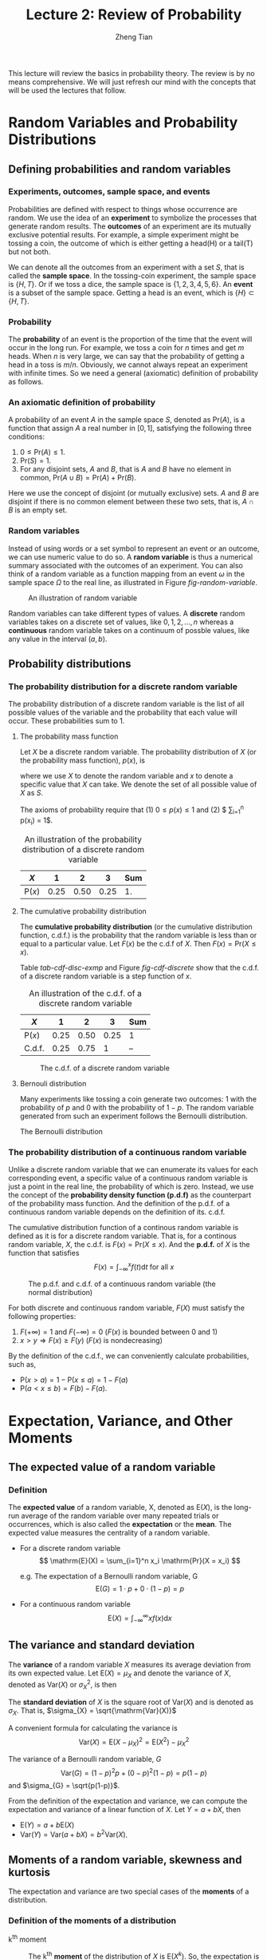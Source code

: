 #+TITLE: Lecture 2: Review of Probability
#+AUTHOR: Zheng Tian
#+DATE:
#+OPTIONS: toc:1 H:3 num:2
# #+OPTIONS: tex:dvipng
#+PROPERTY: header-args:R  :session my-r-session

#+HTML_HEAD: <link rel="stylesheet" type="text/css" href="../../../css/readtheorg.css" />

#+LATEX_CLASS: article
#+LATEX_CLASS_OPTIONS: [a4paper,11pt]
#+LATEX_HEADER: \usepackage[margin=1in]{geometry}
#+LATEX_HEADER: \usepackage{setspace}
#+LATEX_HEADER: \onehalfspacing
#+LATEX_HEADER: \usepackage{parskip}
#+LATEX_HEADER: \usepackage{amsthm}
#+LATEX_HEADER: \usepackage{amsmath}
#+LATEX_HEADER: \usepackage{mathtools}
#+LATEX_HEADER: \usepackage{hyperref}
#+LATEX_HEADER: \usepackage{graphicx}
#+LATEX_HEADER: \usepackage{tabularx}
#+LATEX_HEADER: \usepackage{booktabs}
#+LATEX_HEADER: \hypersetup{colorlinks,citecolor=black,filecolor=black,linkcolor=black,urlcolor=black}
#+LATEX_HEADER: \newtheorem{definition}{Definition}
#+LATEX_HEADER: \newtheorem{theorem}{Theorem}
#+LATEX_HEADER: \newcommand{\rarrowd}[1]{\xrightarrow{\text{ \textit #1 }}}
#+LATEX_HEADER: \DeclareMathOperator*{\plim}{plim}
#+LATEX_HEADER: \newcommand{\plimn}{\plim_{n \rightarrow \infty}}


This lecture will review the basics in probability theory. The review
is by no means comprehensive. We will just refresh our mind with the
concepts that will be used the lectures that follow.

* Random Variables and Probability Distributions

** Defining probabilities and random variables

*** Experiments, outcomes, sample space, and events

Probabilities are defined with respect to things whose occurrence are
random. We use the idea of an *experiment* to symbolize the processes
that generate random results. The *outcomes* of an experiment are its
mutually exclusive potential results. For example, a simple experiment
might be tossing a coin, the outcome of which is either getting a
head(H) or a tail(T) but not both.

We can denote all the outcomes from an experiment with a set $S$, that
is called the *sample space*. In the tossing-coin experiment, the
sample space is $\{H, T\}$. Or if we toss a dice, the sample space is
$\{1, 2, 3, 4, 5, 6\}$. An *event* is a subset of the sample
space. Getting a head is an event, which is $\{H\} \subset \{H, T\}$.

*** Probability

The *probability* of an event is the proportion of the time that the
event will occur in the long run. For example, we toss a coin for $n$
times and get $m$ heads. When $n$ is very large, we can say that the
probability of getting a head in a toss is $m/n$. Obviously, we cannot
always repeat an experiment with infinite times. So we need a general
(axiomatic) definition of probability as follows.

*** An axiomatic definition of probability

A probability of an event $A$ in the sample space $S$, denoted as
$\mathrm{Pr}(A)$, is a function that assign $A$ a real number in $[0,
1]$, satisfying the following three conditions:
1) $0 \leq \mathrm{Pr}(A) \leq 1$.
2) $\mathrm{Pr}(S) = 1$.
3) For any disjoint sets, $A$ and $B$, that is $A$ and $B$ have no
  element in common, $\mathrm{Pr}(A \cup B) = \mathrm{Pr}(A) +
  \mathrm{Pr}(B)$.

Here we use the concept of disjoint (or mutually exclusive) sets. $A$
and $B$ are disjoint if there is no common element between these two
sets, that is, $A \cap B$ is an empty set.

*** Random variables

Instead of using words or a set symbol to represent an event or an
outcome, we can use numeric value to do so. A *random variable* is
thus a numerical summary associated with the outcomes of an
experiment. You can also think of a random variable as a function
mapping from an event $\omega$ in the sample space $\Omega$ to the
real line, as illustrated in Figure [[fig-random-variable]].

#+NAME: fig-random-variable
#+CAPTION: An illustration of random variable
#+ATTR_HTML: :width 600
#+ATTR_LATEX: :width 0.8\textwidth
[[file:figure/random_variable_demo1.png]]

Random variables can take different types of values. A *discrete* random
variables takes on a discrete set of values, like $0, 1, 2, \ldots, n$
whereas a *continuous* random variable takes on a continuum of possble
values, like any value in the interval $(a, b)$.


** Probability distributions

*** The probability distribution for a discrete random variable

The probability distribution of a discrete random variable is the list
of all possible values of the variable and the probability that each
value will occur. These probabilities sum to 1.

**** The probability mass function

Let $X$ be a discrete random variable. The probability distribution of
$X$ (or the probability mass function), $p(x)$, is
\begin{equation*}
p(x) = \mathrm{Pr}(X = x)
\end{equation*}
where we use $X$ to denote the random variable and $x$ to denote a
specific value that $X$ can take. We denote the set of all possible
value of $X$ as $S$.

The axioms of probability require that (1) $0 \leq p(x) \leq
1$ and (2) $ \sum_{i=1}^n p(x_i) = 1$.

#+ATTR_LATEX: :booktabs t
#+NAME: tab-pmf-exmp
#+CAPTION: An illustration of the probability distribution of a discrete random variable
| $X$             |    1 |    2 |    3 | Sum |
|-----------------+------+------+------+-----|
| $\mathrm{P}(x)$ | 0.25 | 0.50 | 0.25 |  1. |
#+TBLFM: @2$5=vsum($2..$4)

**** The cumulative probability distribution

The *cumulative probability distribution* (or the cumulative
distribution function, c.d.f.) is the probability that the random variable is
less than or equal to a particular value. Let $F(x)$ be the c.d.f of
$X$. Then $F(x) = \mathrm{Pr}(X \leq x)$.

Table [[tab-cdf-disc-exmp]] and Figure [[fig-cdf-discrete]] show that the
c.d.f. of a discrete random variable is a step function of $x$.

#+ATTR_LATEX: :booktabs t
#+NAME: tab-cdf-disc-exmp
#+CAPTION: An illustration of the c.d.f. of a discrete random variable
| $X$             |    1 |    2 |    3 | Sum |
|-----------------+------+------+------+-----|
| $\mathrm{P}(x)$ | 0.25 | 0.50 | 0.25 | 1   |
| C.d.f.          | 0.25 | 0.75 |    1 | --  |

#+NAME: fig-cdf-discrete
#+CAPTION: The c.d.f. of a discrete random variable
#+ATTR_HTML: :width 500 :height 330
#+ATTR_LATEX: :width 0.53\textwidth :height 0.3\textheight
[[file:figure/cdf_discrete_example.png]]

**** Bernouli distribution

Many experiments like tossing a coin generate two outcomes: 1
with the probability of $p$ and 0 with the probability of $1-p$. The
random variable generated from such an experiment follows the Bernoulli
distribution.

The Bernoulli distribution
\begin{equation*}
  G =
    \begin{cases}
      1 & \text{with probability } p \\
      0 & \text{with probability } 1-p
    \end{cases}
  \end{equation*}

*** The probability distribution of a continuous random variable

Unlike a discrete random variable that we can enumerate its values for
each corresponding event, a specific value of a continuous random
variable is just a point in the real line, the probability of which is
zero. Instead, we use the concept of the *probability density function
(p.d.f)* as the counterpart of the probability mass function. And the
definition of the p.d.f. of a continuous random variable depends on
the definition of its. c.d.f.

The cumulative distribution function of a continous random variable
is defined as it is for a discrete random variable. That is, for a
continous random variable, $X$, the c.d.f. is $F(x) = \mathrm{Pr}(X
\leq x)$. And the *p.d.f.* of $X$ is the function that satisfies
\[ F(x) = \int_{-\infty}^{x} f(t) \mathrm{d}t \text{ for all } x \]

#+NAME: fig-normal-example
#+CAPTION: The p.d.f. and c.d.f. of a continuous random variable (the normal distribution)
#+ATTR_HTML: :width 500 :height 450
#+ATTR_LATEX: :width 0.6\textwidth :height 0.5\textheight
[[file:figure/norm1.png]]

For both discrete and continuous random variable, $F(X)$ must satisfy
the following properties:
1) $F(+\infty) = 1 \text{ and } F(-\infty) = 0$ ($F(x)$ is bounded between 0 and 1)
2) $x > y \Rightarrow F(x) \geq F(y)$ ($F(x)$ is nondecreasing)

By the definition of the c.d.f., we can conveniently calculate
probabilities, such as,
- $\mathrm{P}(x > a) = 1 - \mathrm{P}(x \leq a) = 1 - F(a)$
- $\mathrm{P}(a < x \leq b) = F(b) - F(a)$.


* Expectation, Variance, and Other Moments

** The expected value of a random variable

*** Definition

The *expected value* of a random variable, X, denoted as $\mathrm{E}(X)$, is
the long-run average of the random variable over many repeated
trials or occurrences, which is also called the *expectation* or the
*mean*. The expected value measures the centrality of a random
variable.

- For a discrete random variable
  \[ \mathrm{E}(X) = \sum_{i=1}^n x_i \mathrm{Pr}(X = x_i) \]

  e.g. The expectation of a Bernoulli random variable, G
    \[ \mathrm{E}(G) = 1 \cdot p + 0 \cdot (1-p) = p \]

- For a continuous random variable
  \[ \mathrm{E}(X) = \int_{-\infty}^{\infty} x f(x) \mathrm{d}x\]

*** COMMENT Expectation of a function of a random variable

Let $g(X)$ be a function of a random variable $X$. The expected
value of $g(X)$ is

\begin{equation*}
\mathrm{E}(g(X)) =
\begin{cases}
\sum_{x} g(x)\mathrm{Pr}(X=x) & \text{if } X \text{ is discrete} \\
\int_{x} g(x)f(x) \mathrm{d}x & \text{if } X \text{ is continuous}
\end{cases}
\end{equation*}

e.g. Let $Y = g(X) = a + bX$ for a continuous random variable $X$,
then

\begin{equation*}
\mathrm{E}(Y) = \mathrm{E}(g(X)) = \int_{x}(a + bx)f(x) \mathrm{d}x = a\int_{x}f(x)\mathrm{d}x + b\int_{x}xf(x)\mathrm{d}x = a + b\mathrm{E}(X)
\end{equation*}

in which we use the fact that $\int_{x}f(x)\mathrm{d}x = 1$.


** The variance and standard deviation

The *variance* of a random variable $X$ measures its average
deviation from its own expected value. Let $\mathrm{E}(X) = \mu_X$ and denote
the variance of $X$, denoted as $\mathrm{Var}(X)$ or $\sigma^2_X$, is then

\begin{equation*}
\mathrm{Var}(X) = \mathrm{E}(X-\mu_X)^{2}=
\begin{cases}
\sum_{i=1}^n (x_i - \mu_X)^{2}\mathrm{Pr}(X = x_i) & \text{if } X \text{ is discrete} \\
\int_{-\infty}^{\infty} (x - \mu_X)^{2}f(x)\mathrm{d} x  & \text{if } X \text{ is continuous}
\end{cases}
\end{equation*}

The *standard deviation* of $X$ is the square root of
$\mathrm{Var}(X)$ and is denoted as $\sigma_{X}$. That is,
$\sigma_{X} = \sqrt{\mathrm{Var}(X)}$

A convenient formula for calculating the variance is
\[ \mathrm{Var}(X) = \mathrm{E}(X - \mu_X)^{2} = \mathrm{E}(X^{2}) - \mu_X^{2} \]

The variance of a Bernoulli random variable, $G$
\[ \mathrm{Var}(G) = (1-p)^{2}p + (0-p)^{2}(1-p) = p(1-p) \] and $\sigma_{G} =
\sqrt{p(1-p)}$.

From the definition of the expectation and variance, we can compute
the expectation and variance of a linear function of $X$. Let $Y = a +
bX$, then
- $\mathrm{E}(Y) = a + b\mathrm{E}(X)$
- $\mathrm{Var}(Y) = \mathrm{Var}(a + b X) = b^{2} \mathrm{Var}(X)$.


** Moments of a random variable, skewness and kurtosis

The expectation and variance are two special cases of the *moments* of
a distribution.

*** Definition of the moments of a distribution

- k^{th} moment :: The k^{th} *moment* of the distribution of $X$ is
                   $\mathrm{E}(X^{k})$. So, the expectation is the "first"
                   moment of $X$.

- k^{th} central moment :: The k^{th} central moment of the distribution
     of $X$ with its mean $\mu_X$ is $\mathrm{E}(X - \mu_X)^{k}$. So, the
     variance is the second central moment of $X$.

It is important to remember that not all the moments of a distribution
exist. This is especially true for continuous random variables, for
which the integral to compute the moments may not converge.

*** Skewness and kurtosis

We also use the third and fourth central moments to measure how a
distribution looks like asymmetric and how thick are its tails.

**** Skewness

The skewness of a distribution provides a mathematical way to describe
how much a distribution deviates from symmetry. It is defined as
\[ \text{Skewness} =  \mathrm{E}(X - \mu_X)^{3}/\sigma_{X}^{3} \]

- A symmetric distribution has a skewness of zero.
- The skewness can be either positive or negative.
- That $\mathrm{E}(X - \mu_X)^3$ is divided by $\sigma^3_X$ is to make the
  skewness measure unit free. That is, changing the units of Y does
  not change its skewness.

**** Kurtosis

The kurtosis of the distribution of a random variable $X$ measures how
much of the variance of $X$ arises from extreme values, which makes
the distribution have "heavy" tails.

The kurtosis of the distribution of $X$ is
\[ \text{Kurtosis} = \mathrm{E}(X - \mu_X)^{4}/\sigma_{X}^{4} \]

- The kurtosis must be positive.
- The kurtosis of the normal distribution is 3. So a distribution that
  has its kurtosis exceeding 3 is called heavy-tailed, or
  *leptokurtic*.
- The kurtosis is also unit free.

Figure [[fig-skew-kurt]] displays four distributions with different
skewness and kurtosis. All four distributions have a mean of zero and
a variance of one, while (a) and (b) are symmetric and (b)-(d) are
heavy-tailed.

#+NAME: fig-skew-kurt
#+CAPTION: Four distributions with different skewness and kurtosis
#+ATTR_HTML: :width 600
#+ATTR_LATEX: :width 0.8\textwidth
[[file:figure/fig-2-3.png]]


* Two Random Variables

Econometrics in most cases considers the relations between two or
more variables. We use the concepts of joint, marginal, and
conditional distributions to describe such relations.

** The joint and marginal distributions

*** The joint probability functions

For two discrete random variables, $X$ and $Y$, the joint probability
distribution of $X$ and $Y$ is the probability that $X$ and $Y$
simultaneously take on certain values, $x$ and $y$, that is
\[ p(x, y) = \mathrm{Pr}(X = x, Y = y)\]
which must satisfy the following
1. $p(x, y) \geq 0$
2. $\sum_{i=1}^n\sum_{j=1}^m p(x_i, y_j) = 1$ for all possible
   combinations of values of $X$ and $Y$.

For two continuous random variables, $X$ and $Y$, the counterpart of $p(x, y)$ is
the joint probability density function, $f(x, y)$, such that
1. $f(x, y) \geq 0$
2. $\int_{-\infty}^{{\infty}} \int_{-\infty}^{\infty} f(x, y)\, dx\, dy= 1$

*** The marginal probability distribution

The marginal probability distribution of a random variable $X$ is
simply the probability distribution of its own. Since it is computed
from the joint probability distribution of $X$ and $Y$, we call it as
marginal probability of $X$.

- For a discrete random variable, we can compute the marginal
  distribution of $X$ as
  \[ \mathrm{Pr}(X=x) = \sum_{i=1}^n \mathrm{Pr}(X, Y=y_i) = \sum_{i=1}^n p(x, y_i)  \]
- For a continuous random variable, the marginal distribution is
  \[f_X(x) = \int_{-\infty}^{\infty} f(x, y)\, dy \]

By summing over or integrating out the values of $Y$, we get the
probability distribution of $X$ of its own.

*** An example of joint and marginal distributions

Suppose we have two random variables: $X$ and $Y$. $X$ equals 1 if
today is not raining and 0 otherwise, and $Y$ equals 1 if it takes a short
time for commuting and 0 otherwise. The joint probability distribution
of these two random variables is the distribution that $X$ takes the
value of 1 or 0 at the same time $Y$ takes the value of 1 or 0, which
can be represented in the following table.

#+NAME: tab-joint-dist
#+CAPTION: Joint distribution of raining and commuting time
|                       | Rain ($X=0$) | No rain ($X=1$) | Total |
|-----------------------+--------------+-----------------+-------|
| Long commute ($Y=0$)  |         0.15 |            0.07 |  0.22 |
| Short commute ($Y=1$) |         0.15 |            0.63 |  0.78 |
|-----------------------+--------------+-----------------+-------|
| Total                 |         0.30 |            0.70 |     1 |

The four cells in the middle are the joint distribution. For example,
the joint probability of raining and taking a short commute is
0.15. The last row is the marginal distribution of $X$, indicating
that the probability of raining no matter taking a long or short
commute is 0.30. The marginal distribution of $X$ is in fact a
Bernoulli distribution. Similarly, the last column is the marginal
distribution of $Y$, which is also a Bernoulli distribution.


** Conditional distributions

*** The conditional probability

We often say that given one thing happens, what is the probability of
another thing to happen? To answer this question, we need the concept
of conditional probability.

For any two events $A$ and $B$, the conditional probability of A given
B is defined as
\begin{equation*}
\mathrm{Pr}(A|B) = \frac{\mathrm{Pr}(A \cap B)}{\mathrm{Pr}(B)}
\end{equation*}

Figure [[fig-conditional-probability]][fn:1] helps us understand the
meaning of conditional probability. When we condition on the set B,
the sample space shrink from the original sample space, S, to a new
sample space, B. Since $\mathrm{Pr}(A \cap B)$ is defined over S, so
we need to divide it by $\mathrm{Pr}(B)$ to get $\mathrm{Pr}(A|B)$.

#+CAPTION: An illustration of conditional probability
#+NAME: fig-conditional-probability
#+ATTR_LATEX: :width 0.45\textwidth :height 0.31\textheight
#+ATTR_HTML: :width 400 :height 400
[[file:figure/conditional_probability.png]]

*** The conditional probability distribution

The conditional distribution of a random variable $Y$ given another
random variable $X$ is the distribution of $Y$ conditional on X taking
a specific value, denoted as $\mathrm{Pr}(Y | X=x)$. And the formula
to compute it is
\[ \mathrm{Pr}(Y | X=x) = \frac{\mathrm{Pr}(X=x,
Y)}{\mathrm{Pr}(X=x)} \]

For continuous random variables $X$ and $Y$, we define the conditional
density function as
\[ f(y|x) = \frac{f(x, y)}{f_X(x)} \]

In the above example of raining and commuting time, we can compute the
conditional distribution of commuting time given raining or not as
follows
| $\mathrm{Pr}(Y=0 \mid X=0)$ | 0.15/0.30 = 0.5 | $\mathrm{Pr}(Y=0 \mid X=1)$ | 0.07/0.7 = 0.1 |
| $\mathrm{Pr}(Y=1 \mid X=0)$ | 0.15/0.30 = 0.5 | $\mathrm{Pr}(Y=1 \mid X=1)$ | 0.63/0.7 = 0.9 |

*** The conditional expectation

**** Definition

The *conditional expectation* of $Y$ given $X$ is the expected value
of the conditional distribution of $Y$ given $X$.

- For discrete random variables, the conditional mean of $Y$ given $X=x$ is
  \begin{equation*}
  \mathrm{E}(Y \mid X=x) = \sum_{i=1}^n y_i \mathrm{Pr}(Y=y_i \mid X=x)
  \end{equation*}

- For continuous random variables, it is computed as
  \begin{equation*}
  \int_{-\infty}^{\infty} y f(y \mid x)\, dy
  \end{equation*}

- The expected mean of commuting time given it is raining is $0 \times
  0.1 + 1 \times 0.9 = 0.9$.

**** The law of iterated expectation

Conditional expectations have a special property called *the law of
iterated expectation*, $\mathrm{E}(Y) = E \left[ \mathrm{E}(Y|X) \right]$.

It says that the mean of $Y$ is the weighted average of the
conditional expectation of $Y$ given $X$, weighted by the probability
distribution of $X$. That is,
\[ \mathrm{E}(Y) = \sum_{i=1}^n \mathrm{E}(Y \mid X=x_i) \mathrm{Pr}(X=x_i) \]

The proof for the above equation is one question in the homework.

# \begin{align*}
# \mathrm{E}(X) & = \int_{x} xf_{X}(x)\, \mathrm{d}x \\
#      & = \int_{x}\int_{y} xf(x, y)\, \mathrm{d}y\, \mathrm{d}x & \text{ by the definition of } f_{X}(x)) \\
#      & = \int_{x}\int_{y} xf(x|y)f_{Y}(y)\, \mathrm{d}y\, \mathrm{dx} & \text{ by the definition of } f(x|y) \\
#      & = \int_{y} \left[\int_{x} xf(x|y)\, \mathrm{d}x \right] f_{Y}(y)\, \mathrm{d}y & \text{ by the property of integral} \\
#      & = \int_{y} \mathrm{E}(X|Y=y)f_{Y}(y)\, \mathrm{d}y & \\
#      & = E\left[\mathrm{E}(X|Y)\right]
# \end{align*}

If $\mathrm{E}(X|Y) = 0$, then $\mathrm{E}(X)=E\left[\mathrm{E}(X|Y)\right]=0$.

**** Conditional variance

With the conditional mean of $Y$ given $X$, we can compute the
conditional variance as
\[ \mathrm{Var}(Y \mid X=x) = \sum_{i=1}^n \left[ y_i - \mathrm{E}(Y \mid X=x)
\right]^2 \mathrm{Pr}(Y=y_i \mid X=x) \]

From the law of iterated expectation, we can get the following
\[ \mathrm{Var}(Y) = \mathrm{E}(\mathrm{Var}(Y \mid X)) + \mathrm{Var}(\mathrm{E}(Y \mid
X)) \]

*** Independence

**** The definition of independent random variables

Two random variables $X$ and $Y$ are *independently distributed*, or
*independent*, if knowing the value of one of the variable provides no
information about the other. Mathematically, it means that 
\[ \mathrm{Pr}(Y=y \mid X=x) = \mathrm{Pr}(Y=y)  \]

It follows that if $X$ and $Y$ are independent
\[ \mathrm{Pr}(Y=y, X=x) = \mathrm{Pr}(X=x) \mathrm{Pr}(Y=y) \]

For two continuous random variables, $X$ and $Y$, they are
*independent* if
\[ f(x|y) = f_{X}(x) \text{ or } f(y|x) = f_{Y}(y) \]

It follows that if $X$ and $Y$ are independent
\[ f(x, y) = f(x|y)f_{Y}(y) = f_{X}(x)f_{Y}(y) \]


** Covariance and Correlation

*** Covariance

Covariance and correlation measure the co-movement of two random
variables. The covariance of two random variables $X$ and $Y$ is

\begin{align*}
\mathrm{Cov}(X, Y) & = \sigma_{XY} = \mathrm{E}(X-\mu_{X})(Y-\mu_{Y}) \\
                   & = \sum_{i=1}^n \sum_{j=1}^m (x_i - \mu_X)(y_j - \mu_Y) \mathrm{Pr}(X=x_i, Y=y_j)
\end{align*}

For continous random variables, the covariance of $X$ and $Y$ is
\[ \mathrm{Cov}(X, Y) = \int_{-\infty}^{\infty}
\int_{-\infty}^{\infty} (x-\mu_X)(y-\mu_y)f(x, y) dx dy \]

The covariance can also be computed as
\[ \mathrm{Cov}(X, Y) = \mathrm{E}(XY) - \mathrm{E}(X)\mathrm{E}(Y) \]

*** Correlation coefficient

Since the unit of the covariance of $X$ and $Y$ is the product of the
unit of $X$ and that of $Y$, its meaning is hard to be interpreted. We
often use the correlation coefficient to measure the correlation,
regardless of the units of $X$ and $Y$. The *correlation coefficient*
of $X$ and $Y$ is

\[ \mathrm{corr}(X, Y) = \rho_{XY} = \frac{\mathrm{Cov}(X, Y)}{\left[\mathrm{Var}(X)\mathrm{Var}(Y)\right]^{1/2}} =
\frac{\sigma_{XY}}{\sigma_{X}\sigma_{Y}} \]

The absolute value of a correlation coefficient must be less
than 1. That is, $-1 \leq \mathrm{corr}(X, Y) \leq 1$. 

And $\mathrm{corr}(X, Y)=0$ (or $\mathrm{Cov}(X,Y)=0$) means that $X$
and $Y$ are uncorrelated. Since $\mathrm{Cov}(X, Y) = \mathrm{E}(XY) -
\mathrm{E}(X)\mathrm{E}(Y)$, when $X$ and $Y$ are uncorrelated, then $\mathrm{E}(XY) =
\mathrm{E}(X) \mathrm{E}(Y)$. 

*** Independence and uncorrelation

There is an important relationship between the two concepts of
independence and uncorrelation. If $X$ and $Y$ are independent, then

\begin{align*}
\mathrm{Cov}(X, Y) & = \sum_{i=1}^n \sum_{j=1}^m (x_i - \mu_X)(y_j - \mu_Y) \mathrm{Pr}(X=x_i) \mathrm{Pr}(Y=y_j) \\
                   & = \sum_{i=1}^n (x_i - \mu_X) \mathrm{Pr}(X=x_i) \sum_{j=1}^m (y_j - \mu_y) \mathrm{Pr}(Y=y_j) \\
                   & = 0 \times 0 = 0
\end{align*}

That is, if $X$ and $Y$ are independent, they must be
uncorrelated. However, the converse is not true. If $X$ and $Y$ are
uncorrelated, there is a possibility that they are actually
dependent. (Read this article, [[http://www.stat.cmu.edu/~cshalizi/uADA/13/reminders/uncorrelated-vs-independent.pdf][``uncorrelated-vs-independent'']], for a detailed explanation[fn:2])

Accordingly, if $X$ and $Y$ are independent, then we must have

\begin{align*}
\mathrm{E}(Y \mid X) & = \sum_{i=1}^n y_i \mathrm{Pr}(Y=y_i \mid X) \\
                     & = \sum_{i=1}^n y_i \mathrm{Pr}(Y=y_i) \\
                     & = \mathrm{E}(Y) = \mu_Y
\end{align*}

That is, the conditional mean of $Y$ given $X$ does not depend on any
value of $X$ when $Y$ is independent of $X$. Then, we can prove that
$\mathrm{Cov}(X, Y) = 0$ and $\mathrm{corr}(X, Y)=0$.

\begin{align*}
\mathrm{E}(XY) & = \mathrm{E}(\mathrm{E}(XY \mid X)) = \mathrm{E}(X \mathrm{E}(Y \mid X)) \\
               & = \mathrm{E}(X) \mathrm{E}(Y \mid X) = \mathrm{E}(X) \mathrm{E}(Y)
\end{align*}

It follows that $\mathrm{Cov}(X,Y) = \mathrm{E}(XY) - \mathrm{E}(X)
\mathrm{E}(Y) = 0$ and $\mathrm{corr}(X, Y)=0$. 

Again, the converse is not true. That is, if $X$ and $Y$ are
uncorrelated, the conditional mean of $Y$ given $X$ may still depend
on $X$. (See Exercise 2.23 at the end of Chapter 2.)

*** Some useful operations

Let $X$ and $Y$ be two random variables, with the means $\mu_{X}$ and
$\mu_{Y}$, the variance $\sigma^{2}_{X}$ and $\sigma^{2}_{Y}$, and the
covariance $\sigma_{XY}$, respectively. Then, the following properties
of $\mathrm{E}(\cdot)$, $\mathrm{Var}(\cdot)$ and
$\mathrm{Cov}(\cdot)$ are useful in calculation,

\begin{align*}
\mathrm{E}(a + bX + cY)      & = a + b \mu_{X} + c \mu_{Y} \\
\mathrm{Var}(aX + bY)        & = a^{2} \sigma^{2}_{X} + b^{2} \sigma^{2}_{Y} + 2ab\sigma_{XY} \\
\mathrm{Cov}(a + bX + cV, Y) & = b\sigma_{XY} + c\sigma_{VY} \\
\end{align*}


* Four Specific Distributions

There are a variety of statistical distributions. In this course, we
will probably use the following four distributions: the normal
distribution, the chi-squared distribution, the student t
distribution, and the F distribution. 

** The normal distribution

*** Definition
The p.d.f. of a normally distributed random variable $X$ is
\[ f(x) =
\frac{1}{\sigma\sqrt{2\pi}}\exp\left[-\frac{(x-\mu)^{2}}{2\sigma^{2}}\right]
\]
for which $\mathrm{E}(X) = \mu$ and $\mathrm{Var}(X) = \sigma^{2}$. We
usually write $X \sim N(\mu, \sigma^{2})$ to say $X$ has a normal
distribution with mean $\mu$ and variance $\sigma^2$. 

The standard normal distribution is a special case of the normal
distribution, for which $\mu = 0$ and $\sigma = 0$. The p.d.f of the
standard normal distribution is
\[
\phi(x) = \frac{1}{\sqrt{2\pi}}\exp\left(-\frac{x^2}{2}\right)
\]
The c.d.f of the standard normal distribution is often denoted as
$\Phi(x)$.

The normal distribution is symmetric around its mean, $\mu$, with the
skewness equal 0, and has 95% of its probability between
$\mu-1.96\sigma$ and $\mu+1.96\sigma$, with the kurtosis
equal 3. Figure [[fig-normal-distr]] displays the probability density of a
normal distribution.[fn:3]

#+CAPTION: The normal probability density
#+NAME: fig-normal-distr
#+ATTR_HTML: 600
#+ATTR_LATEX: :width 0.6\textwidth 
[[file:figure/Normal-distribution-curve.jpg]]

*** Transforming a normally distributed random variable to the standard normal distribution

Let $X$ be a random variable with a normal distribution, i.e., $X \sim
N(\mu, \sigma^2)$. Then, we can easily compute the probability of $X$
by transforming it into a random variable with the standard normal
distribution. We compute $Z = (X-\mu)/\sigma$, which follows
the standard normal distribution, $N(0, 1)$.

For example, if $X \sim N(1, 4)$, then $Z = (X-1)/2 \sim N(0,
1)$. When we want to find $\mathrm{Pr}(X \leq 4)$, we only need to
compute $\Phi(3/2)$.[fn:4]

Generally, for any two number $c_1 < c_2$ and let $d_1 = (c_1 - \mu)/\sigma$ and
$d_2 = (c_2 - \mu)/\sigma$, we have
\begin{align*}
\mathrm{Pr}(X \leq c_2) & = \mathrm{Pr}(Z \leq d_2) = \Phi(d_2) \\
\mathrm{Pr}(X \geq c_1) & = \mathrm{Pr}(Z \geq d_1) = 1 - \Phi(d_1) \\
\mathrm{Pr}(c_1 \leq X \leq c_2) & = \mathrm{Pr}(d_1 \leq Z \leq d_2) = \Phi(d_2) - \Phi(d_1)
\end{align*}

# #+NAME: normal distribution
# #+BEGIN_SRC R :exports results :results output graphics :file figure/norm1.png
# library(graphics)
# par(mfrow = c(2, 1), bty="n")
# plot(function(x) dnorm(x), -4, 4,
#      main = "The p.d.f. of the standard normal distribution",
#      ylab = "probability", col = "blue")
# plot(function(x) pnorm(x), -4, 4,
#      main = "The c.d.f. of the standard normal distribution",
#      ylab = "probability", col = "blue")
# #+END_SRC

*** The multivariate normal distribution

The normal distribution can be generalized to describe the joint
distribution of a set of random variables, which have the multivariate
normal distribution. (See Appendix 17.1 for the p.d.f of this
distribution and the special case of the bivariate normal
distribution.)

**** Important properties of the multivariate normal distribution

1. If $X$ and $Y$ have a bivariate normal distribution with covariance
   $\sigma_{XY}$ and $a$ and $b$ are two constants, then
   \[
   aX + bY \sim N(a\mu_X + b\mu_Y, a^2\sigma_X + b^2\sigma_Y +
   2ab\sigma_{XY})
   \]

   More generally, if n random variables, $x_1, \ldots, x_n$, have a
   multivariate normal distribution, then any linear combination of
   these variables is normally distributed, for example, $\sum_{i=1}^n
   x_i$. For any real numbers, $\alpha_1, \ldots, \alpha_n$, a linear
   combination of ${x_i}$ is $\sum_i \alpha_i x_i$.

2. If a set of random variables has a multivariate normal
   distribution, then the marginal distribution of each of the
   variables is normal.

3. If random variables with a multivariate normal distribution have
   covariances that equal zero, then these random variables are
   independent.

   Let $X$ and $Y$ be two random variables with a bivariate normal
   distribution. The joint p.d.f of $X$ and $Y$ is $f(x, y)$, with the
   marginal p.d.f. being $f_X(x)$ and $f_Y(y)$, respectively. Then we have
   \[ \mathrm{Cov}(X, Y) = 0 \Leftrightarrow f(x, y) = f_X(x)f_Y(y) \]

   *Note*: this property only holds for random variables with a
   multivariate normal distribution. Generally, uncorrelation does not
   imply independence.

4. If $X$ and $Y$ have a bivariate normal distribution, then
   \[\mathrm{E}(Y|X = x) = a + bx \]
   where $a$ and $b$ are constants.

** The chi-squared distribution

Let $Z_1, \ldots, Z_n$ be n indepenent standard normal distribution,
i.e. $Z_i \sim N(0, 1)$ for all $i = 1, \ldots, n$. Then, the random
variable
\[W = \sum_{i=1}^n Z^2_i \]
has a chi-squared distribution with $n$ degrees of freedom, denoted as
$W \sim \chi^2(n)$, with $\mathrm{E}(W) = n$ and $\mathrm{Var}(W) = 2n$

If $Z \sim N(0, 1)$, then $W = Z^2 \sim \chi^2(1)$ with $\mathrm{E}(W) =
1$ and $\mathrm{Var}(W) = 2$.

** The student t distribution

Let $Z \sim N(0, 1)$, $W \sim \chi^2(m)$, and $Z$ and $W$ be
independently distributed. Then, the random variable
\[t = \frac{Z}{\sqrt{W/m}} \]
has a student t distribution with $m$ degrees of freedom, denoted as
$t \sim t(m)$.

As $n$ increases, $t$ gets close to a standard normal distribution.

** The F distribution

Let $W_1 \sim \chi^2(n_1)$, $W_2 \sim \chi^2(n_2)$, and $W_1$ and
$W_2$ are independent. Then, the random variable
\[ F = \frac{W_1/n_1}{W_2/n_2}\]
has an F distribution with $(n_1, n_2)$ degrees of freedom, denoted as
$F \sim F(n_1, n_2)$

- If $t \sim t(n)$, then $t^2 \sim F(1, n)$
- As $n_2 \rightarrow \infty$, the $F(n_1, \infty)$ distribution is the
  same as the $\chi^2(n_1)$ distribution divided by $n_1$.


* Random Sampling and the Distribution of the Sample Average

** Random sampling

- Simple random sampling :: $n$ objects are selected at random from a
     *population*, and each member of the population is equally likely
     to be included in the sample

- i.i.d. draws :: when $Y_1, Y_2, \ldots, Y_n$ are drawn from the same
                  distribution and are independently distributed, they
                  are said to be *independently and identically
                  distributed* or *i.i.d*. This fact can be denoted as
                  $Y_i \sim IID(\mu_Y, \sigma^2_Y)$ for $i = 1, 2,
                  \ldots, n$.

** The sampling distribution of the sample average

*** The sample average

The *sample average* or *sample mean*, $\overline{Y}$, of the $n$
observation $Y_1, Y_2, \ldots, Y_n$ is
\[ \overline{Y} = \frac{1}{n}\sum^n_{i=1} Y_i \]
Note that since $Y_i$ is random, so is $\overline{Y}$.

*** The mean and variance of $\overline{Y}$

Suppose that $Y_i \sim IID(\mu_Y, \sigma^2_{Y})$ for all $i = 1,
\ldots, n$. Then, by the definition of $\overline{Y}$ and the fact
that $Y_i$ and $Y_j$ are independent for any $i \neq j$, implying
$\mathrm{Cov}(Y_i, Y_j)=0$, we have
\[
\mathrm{E}(\overline{Y}) =
\frac{1}{n}\sum^n_{i=1}\mathrm{E}(Y_i) = \frac{1}{n}\cdot n\mu_Y = \mu_Y
\]
and
\[
\mathrm{Var}(\overline{Y}) = \frac{1}{n^2}\sum^n_{i=1}\mathrm{Var}(Y_i) +
\frac{1}{n^2}\sum^n_{i=1}\sum^n_{j=1}\mathrm{Cov}(Y_i, Y_j) =
\frac{\sigma^2_Y}{n}
\]

e.g. If $Y_1, \ldots, Y_n$ are i.i.d. draws from $N(\mu_Y,
\sigma^2_Y)$, then $\overline{Y} \sim N(\mu_Y, \sigma^2_Y/n)$.


* Large Sample Approximations to Sampling Distributions
** The law of large numbers
*** Convergence in probability
Let $S_1, \ldots, S_n$ be a sequence of random variables,
denoted as $\{S_n\}$. $\{S_n\}$ is said to converge in probability to a
limit \mu that is, $S_n \xrightarrow{\text{p}} \mu$, if and only if
\[ \mathrm{Pr} \left(|S_n-\mu| \geq \delta \right) \rightarrow 0 \]
as $n \rightarrow \infty$ for every $\delta > 0$.

- e.g. $S_n = \overline{Y}$. That is, $S_1=Y_1$, $S_2=1/2(Y_1+Y_2)$,
  $S_n=1/n\sum_i Y_i$, and so forth.

*** The law of large numbers
If $Y_1, \ldots, Y_n$ are i.i.d., $\mathrm{E}(Y_i)=\mu_Y$ and $\mathrm{Var}(Y_i) <
\infty$, then $\overline{Y} \xrightarrow{\text{p}} \mu_Y$

# #+NAME: the Law of large numbers
# #+BEGIN_SRC R :exports results :results output graphics :file ./img/demo_lln.png
# set.seed(123)
# n <- 1000
# x <- 0:1
# p <- 0.78
# d <- sample(x, n, prob = c(1-p, p), replace = TRUE)
# s <- cumsum(d)
# r <- s/(1:n)
# plot(r, ylim=c(0.5, 1), type="l", col="blue",
#      xlab="the number of draws from a Bernoulli distribution with P(X=1)=0.78",
#      ylab="the sample mean")
# lines(c(0,n), c(p, p))
# #+END_SRC

#+CAPTION: An illustration of the law of large numbers
#+ATTR_LATEX: :width 0.75\textwidth
[[file:figure/demo_lln.png]]

** The central limit theorem

*** Convergence in distribution

Let $F_1, F_2, \ldots, F_n, \ldots$ be a sequence of cumulative
distribution functions corresponding to a sequence of random
variables, $S_1, S_2, \ldots, S_n, \ldots$. Then the sequence of
random variables $S_n$ is said to *converge in distribution* to $S$,
denoted as $S_n \xrightarrow{\text{d}} S$, if the
distribution functions $\{F_n\}$ converge to $F$, the distribution
function of $S$. That is,
\[ S_n \xrightarrow{\text{d}} S \text{ if and only if } \lim_{n
\rightarrow \infty}F_n(t)=F(t) \]
where the limit holds at all points $t$ at which the limiting
distribution $F$ is continuous. The distribution $F$ is called the
*asymptotic distribution* of $S_n$.

*** The central limit theorem (Lindeberg-Levy CLT)

If $Y_1, Y_2, \ldots, Y_n$ are i.i.d. random samples from a
probability distribution with finite mean $\mu_Y$ and finite variance
$\sigma^2_Y$, i.e., $0 < \sigma^2_Y < \infty$ and $\overline{Y} =
(1/n)\sum_i^nY_i$. Then
\[ \sqrt{n}(\overline{Y}-\mu_Y) \xrightarrow{\text{d}} N(0,
\sigma^2_Y) \]
It follows that since $\sigma_{\overline{Y}} =
\sqrt{\mathrm{Var}(\overline{Y})} = \sigma_Y/\sqrt{n}$,
\[ \frac{\overline{Y} - \mu_Y}{\sigma_{\overline{Y}}}
\xrightarrow{\text{ d}} N(0, 1) \]

#+CAPTION: Distribution of the standardized sample average of n Bernoulli random variable with p = 0.78
#+ATTR_LATEX: :width 0.8\textwidth
[[file:figure/fig-2-9.png]]

*** Demonstration for the law of large number and the central limit theorem

The following files demonstrate the law of large number and the
central limit theorem. To view these files, first you need to download
them by saving into your disk, then open them with Wolfram CDF
Player that can be downloaded from http://www.wolfram.com/cdf-player/. 

- The law of large number:
  [[file+sys:IllustratingTheLawOfLargeNumbers.cdf]]
- The central limit theorem: [[file+sys:IllustratingTheCentralLimitTheoremWithSumsOfBernoulliRandomV.cdf]]


* Footnotes

[fn:4] The value of $\Phi(x)$ can be found in a table for the standard
normal distribution, like the one in the following link,
https://www.thestudentroom.co.uk/attachment.php?attachmentid=134337&d=1330530156. 

[fn:3] Source of Figure [[fig-normal-distr]]: Characteristics of the
Normal Distribution. Retrieved from
http://howmed.net/community-medicine/normal-distribution-curve/. 

[fn:2] Shalizi, Cosma. (2013). Reminder No. 1: Uncorrelated
vs. Independent. Retrieved from
http://www.stat.cmu.edu/~cshalizi/uADA/13/reminders/uncorrelated-vs-independent.pdf. 

[fn:1] Source of Figure [[fig-conditional-probability]]: Pishro-Nik, Hossein. (2017). Introduction to
Probability & Statistics. Retrieved from
https://www.probabilitycourse.com/.



